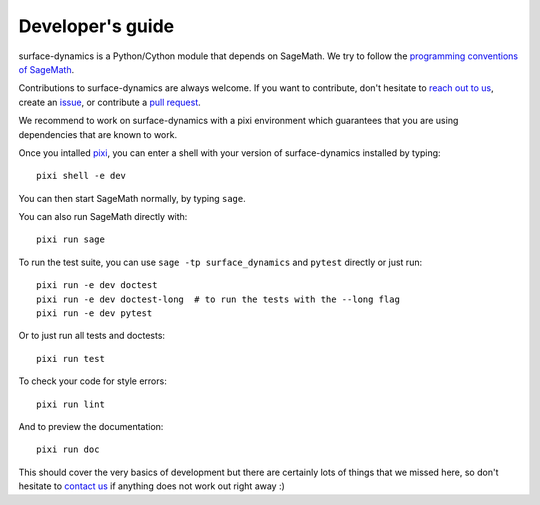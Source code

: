 .. _developers-guide:

Developer's guide
=================

surface-dynamics is a Python/Cython module that depends on SageMath. We try to
follow the `programming conventions of SageMath
<https://doc.sagemath.org/html/en/developer/coding_basics.html>`_.

Contributions to surface-dynamics are always welcome. If you want to
contribute, don't hesitate to `reach out to us <https://flatsurf.github.io>`_,
create an `issue <https://github.com/flatsurf/surface-dynamics/issues>`_, or
contribute a `pull request
<https://github.com/flatsurf/surface-dynamics/pulls>`_.

We recommend to work on surface-dynamics with a pixi environment which
guarantees that you are using dependencies that are known to work.

Once you intalled `pixi <https://pixi.sh>`_, you can enter a shell with your
version of surface-dynamics installed by typing::

  pixi shell -e dev

You can then start SageMath normally, by typing ``sage``.

You can also run SageMath directly with::

  pixi run sage

To run the test suite, you can use ``sage -tp surface_dynamics`` and ``pytest``
directly or just run::

  pixi run -e dev doctest
  pixi run -e dev doctest-long  # to run the tests with the --long flag
  pixi run -e dev pytest

Or to just run all tests and doctests::

  pixi run test

To check your code for style errors::

  pixi run lint

And to preview the documentation::

  pixi run doc

This should cover the very basics of development but there are certainly lots
of things that we missed here, so don't hesitate to `contact us
<https://flatsurf.github.io>`_ if anything does not work out right away :)
